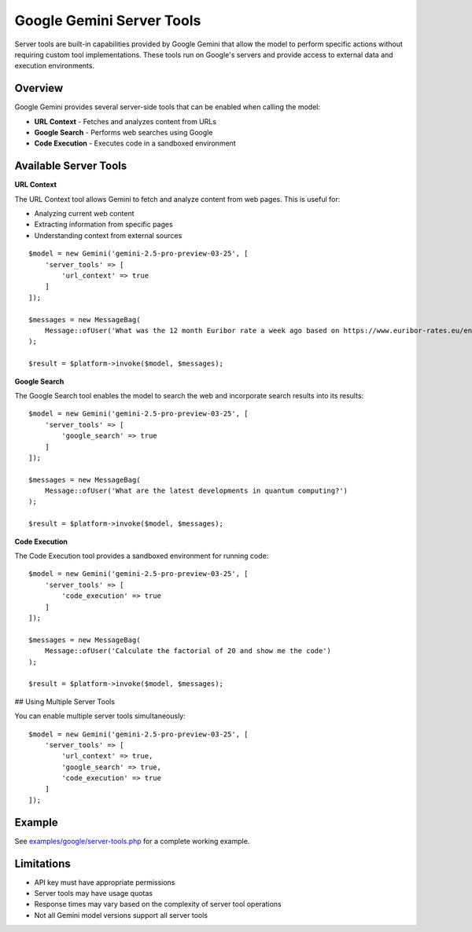 Google Gemini Server Tools
==========================

Server tools are built-in capabilities provided by Google Gemini that allow the model to perform specific actions without requiring custom tool implementations. These tools run on Google's servers and provide access to external data and execution environments.

Overview
--------

Google Gemini provides several server-side tools that can be enabled when calling the model:

- **URL Context** - Fetches and analyzes content from URLs
- **Google Search** - Performs web searches using Google
- **Code Execution** - Executes code in a sandboxed environment

Available Server Tools
----------------------

**URL Context**

The URL Context tool allows Gemini to fetch and analyze content from web pages. This is useful for:

- Analyzing current web content
- Extracting information from specific pages
- Understanding context from external sources

::

    $model = new Gemini('gemini-2.5-pro-preview-03-25', [
        'server_tools' => [
            'url_context' => true
        ]
    ]);

    $messages = new MessageBag(
        Message::ofUser('What was the 12 month Euribor rate a week ago based on https://www.euribor-rates.eu/en/current-euribor-rates/4/euribor-rate-12-months/')
    );

    $result = $platform->invoke($model, $messages);


**Google Search**

The Google Search tool enables the model to search the web and incorporate search results into its results::

    $model = new Gemini('gemini-2.5-pro-preview-03-25', [
        'server_tools' => [
            'google_search' => true
        ]
    ]);

    $messages = new MessageBag(
        Message::ofUser('What are the latest developments in quantum computing?')
    );

    $result = $platform->invoke($model, $messages);

**Code Execution**

The Code Execution tool provides a sandboxed environment for running code::

    $model = new Gemini('gemini-2.5-pro-preview-03-25', [
        'server_tools' => [
            'code_execution' => true
        ]
    ]);

    $messages = new MessageBag(
        Message::ofUser('Calculate the factorial of 20 and show me the code')
    );

    $result = $platform->invoke($model, $messages);


## Using Multiple Server Tools

You can enable multiple server tools simultaneously::

    $model = new Gemini('gemini-2.5-pro-preview-03-25', [
        'server_tools' => [
            'url_context' => true,
            'google_search' => true,
            'code_execution' => true
        ]
    ]);

Example
-------

See `examples/google/server-tools.php`_ for a complete working example.

Limitations
-----------

- API key must have appropriate permissions
- Server tools may have usage quotas
- Response times may vary based on the complexity of server tool operations
- Not all Gemini model versions support all server tools

.. _`examples/google/server-tools.php`: https://github.com/symfony/ai/blob/main/examples/google/server-tools.php
